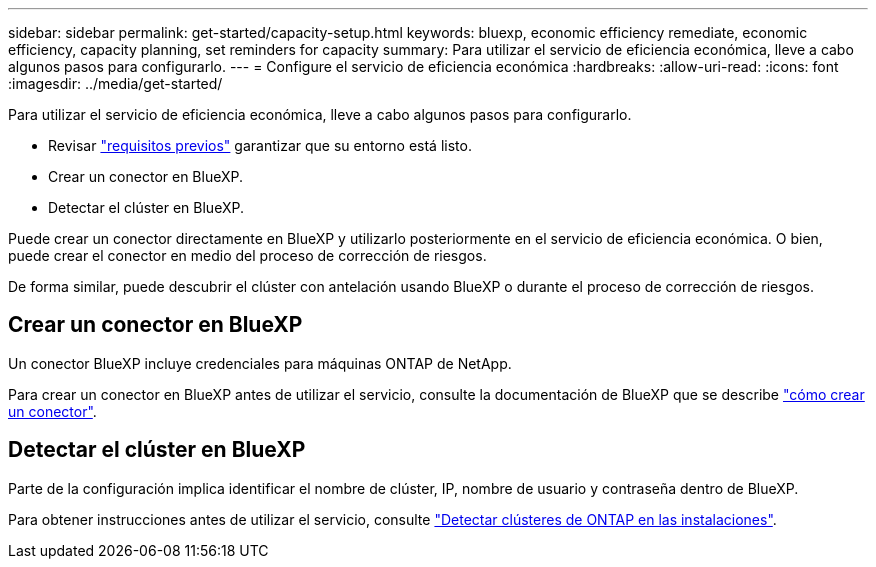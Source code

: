 ---
sidebar: sidebar 
permalink: get-started/capacity-setup.html 
keywords: bluexp, economic efficiency remediate, economic efficiency, capacity planning, set reminders for capacity 
summary: Para utilizar el servicio de eficiencia económica, lleve a cabo algunos pasos para configurarlo. 
---
= Configure el servicio de eficiencia económica
:hardbreaks:
:allow-uri-read: 
:icons: font
:imagesdir: ../media/get-started/


[role="lead"]
Para utilizar el servicio de eficiencia económica, lleve a cabo algunos pasos para configurarlo.

* Revisar link:../get-started/prerequisites.html["requisitos previos"] garantizar que su entorno está listo.
* Crear un conector en BlueXP.
* Detectar el clúster en BlueXP.


Puede crear un conector directamente en BlueXP y utilizarlo posteriormente en el servicio de eficiencia económica. O bien, puede crear el conector en medio del proceso de corrección de riesgos.

De forma similar, puede descubrir el clúster con antelación usando BlueXP o durante el proceso de corrección de riesgos.



== Crear un conector en BlueXP

Un conector BlueXP incluye credenciales para máquinas ONTAP de NetApp.

Para crear un conector en BlueXP antes de utilizar el servicio, consulte la documentación de BlueXP que se describe https://docs.netapp.com/us-en/cloud-manager-setup-admin/concept-connectors.html["cómo crear un conector"^].



== Detectar el clúster en BlueXP

Parte de la configuración implica identificar el nombre de clúster, IP, nombre de usuario y contraseña dentro de BlueXP.

Para obtener instrucciones antes de utilizar el servicio, consulte https://docs.netapp.com/us-en/cloud-manager-ontap-onprem/task-discovering-ontap.html["Detectar clústeres de ONTAP en las instalaciones"^].
